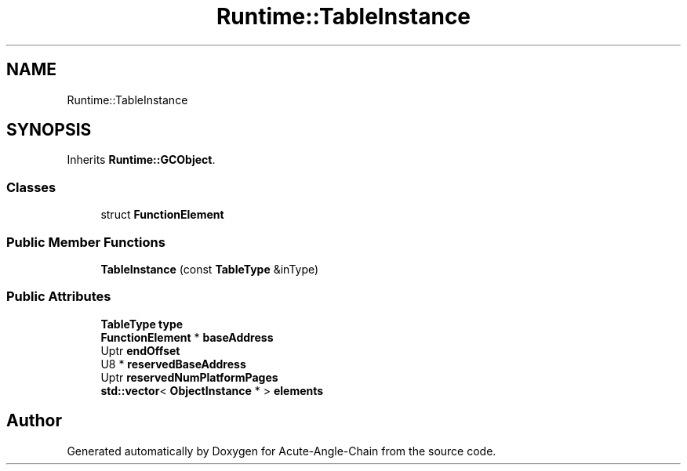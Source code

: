 .TH "Runtime::TableInstance" 3 "Sun Jun 3 2018" "Acute-Angle-Chain" \" -*- nroff -*-
.ad l
.nh
.SH NAME
Runtime::TableInstance
.SH SYNOPSIS
.br
.PP
.PP
Inherits \fBRuntime::GCObject\fP\&.
.SS "Classes"

.in +1c
.ti -1c
.RI "struct \fBFunctionElement\fP"
.br
.in -1c
.SS "Public Member Functions"

.in +1c
.ti -1c
.RI "\fBTableInstance\fP (const \fBTableType\fP &inType)"
.br
.in -1c
.SS "Public Attributes"

.in +1c
.ti -1c
.RI "\fBTableType\fP \fBtype\fP"
.br
.ti -1c
.RI "\fBFunctionElement\fP * \fBbaseAddress\fP"
.br
.ti -1c
.RI "Uptr \fBendOffset\fP"
.br
.ti -1c
.RI "U8 * \fBreservedBaseAddress\fP"
.br
.ti -1c
.RI "Uptr \fBreservedNumPlatformPages\fP"
.br
.ti -1c
.RI "\fBstd::vector\fP< \fBObjectInstance\fP * > \fBelements\fP"
.br
.in -1c

.SH "Author"
.PP 
Generated automatically by Doxygen for Acute-Angle-Chain from the source code\&.
